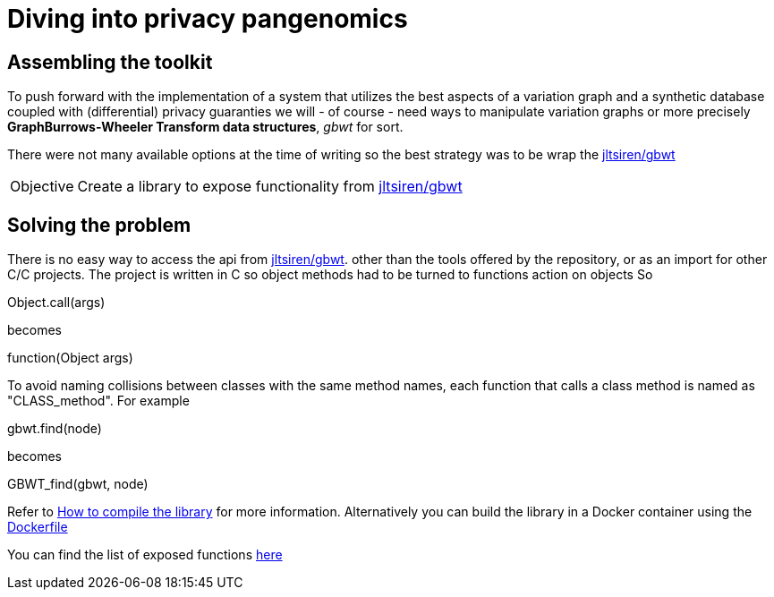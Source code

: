 = Diving into privacy pangenomics


== Assembling the toolkit
To push forward with the implementation of a system that utilizes the best aspects
of a variation graph and a synthetic database coupled with (differential) privacy
guaranties we will - of course - need  ways to manipulate variation graphs or more
precisely  *GraphBurrows-Wheeler Transform data structures*,  _gbwt_ for sort.

There were not many available options at the time of writing so the best strategy
was to be wrap the https://github.com/jltsiren/gbwt[jltsiren/gbwt]

[NOTE, caption=Objective]
====
Create a library  to expose functionality from https://github.com/jltsiren/gbwt[jltsiren/gbwt]
====

== Solving the problem
There is no easy way to access the api from https://github.com/jltsiren/gbwt[jltsiren/gbwt].
other than the tools offered by the repository, or as an import for other C/C++  projects.
The project is written in C++ so object methods had to be turned to functions action on objects
So
[source]
====
Object.call(args)
====
becomes
[source]
====
function(Object  args)
====
To avoid naming collisions between classes with the same method names, each function
that calls a class method  is named as "CLASS_method". For example
[example]
====
gbwt.find(node)
====
becomes
[example]
====
GBWT_find(gbwt, node)
====

Refer to xref:./2021-08-11-assets/compile_gbwtwrapper.adoc[How to compile the library] for more information.
Alternatively you can build the library in a Docker container using the link:./2021-08-11-assets/Dockerfile[Dockerfile]

You can find the list of exposed functions xref:./2021-08-11-assets/function_list.adoc[here]


